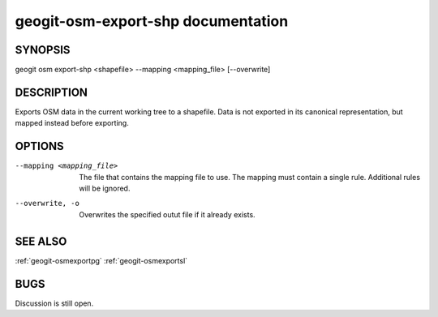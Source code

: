 
.. _geogit-osmexportshp:

geogit-osm-export-shp documentation
####################################



SYNOPSIS
********
geogit osm export-shp <shapefile>  --mapping <mapping_file> [--overwrite]


DESCRIPTION
***********

Exports OSM data in the current working tree to a shapefile. Data is not exported in its canonical representation, but mapped instead before exporting.

OPTIONS
*******

--mapping <mapping_file> 	The file that contains the mapping file to use. The mapping must contain a single rule. Additional rules will be ignored.
    
--overwrite, -o 			Overwrites the specified outut file if it already exists.

SEE ALSO
********

:ref:`geogit-osmexportpg`
:ref:`geogit-osmexportsl`

BUGS
****

Discussion is still open.

